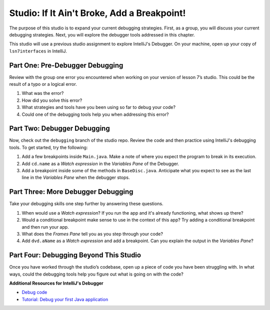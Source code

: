 Studio: If It Ain't Broke, Add a Breakpoint!
============================================
 
The purpose of this studio is to expand your current debugging strategies.  
First, as a group, you will discuss your current debugging strategies.  
Next, you will explore the debugger tools addressed in this chapter.

This studio will use a previous studio assignment to explore IntelliJ's Debugger.
On your machine, open up your copy of ``lsn7interfaces`` in IntelliJ.



Part One: Pre-Debugger Debugging
--------------------------------

Review with the group one error you encountered when working on your version of lesson 7’s studio. 
This could be the result of a typo or a logical error.

#. What was the error?
#. How did you solve this error? 
#. What strategies and tools have you been using so far to debug your code?
#. Could one of the debugging tools help you when addressing this error?


Part Two: Debugger Debugging
----------------------------

Now, check out the ``debugging`` branch of the studio repo. 
Review the code and then practice using IntelliJ's debugging tools.
To get started, try the following:

#. Add a few breakpoints inside ``Main.java``.  Make a note of where you expect the program to break in its execution.
#. Add ``cd.name`` as a *Watch expression* in the *Variables Pane* of the Debugger.
#. Add a breakpoint inside some of the methods in ``BaseDisc.java``.  Anticipate what you expect to see as the last line in the *Variables Pane*  when the debugger stops.


Part Three: More Debugger Debugging
-----------------------------------

Take your debugging skills one step further by answering these questions.

#. When would use a *Watch expression*?  If you run the app and it's already functioning, what shows up there?
#. Would a conditional breakpoint make sense to use in the context of this app? Try adding a conditional breakpoint and then run your app.
#. What does the *Frames Pane* tell you as you step through your code?
#. Add ``dvd.aName`` as a *Watch expression* and add a breakpoint.  Can you explain the output in the *Variables Pane*?


Part Four: Debugging Beyond This Studio
---------------------------------------

Once you have worked through the studio’s codebase, open up a piece of code you have been struggling with. 
In what ways, could the debugging tools help you figure out what is going on with the code?
 

**Additional Resources for IntelliJ's Debugger**

- `Debug code <https://www.jetbrains.com/help/idea/debugging-code.html#df9fd13c>`_
- `Tutorial: Debug your first Java application <https://www.jetbrains.com/help/idea/debugging-your-first-java-application.html>`_